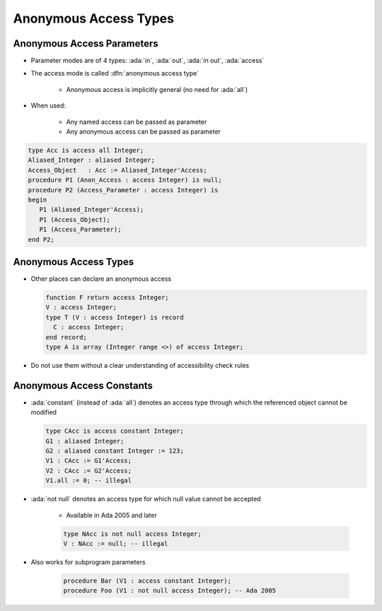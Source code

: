 ========================
Anonymous Access Types
========================

-----------------------------
Anonymous Access Parameters
-----------------------------

* Parameter modes are of 4 types: :ada:`in`, :ada:`out`, :ada:`in out`, :ada:`access`
* The access mode is called :dfn:`anonymous access type`

   - Anonymous access is implicitly general (no need for :ada:`all`)

* When used:

   - Any named access can be passed as parameter
   - Any anonymous access can be passed as parameter

.. code:: Ada

   type Acc is access all Integer;
   Aliased_Integer : aliased Integer;
   Access_Object   : Acc := Aliased_Integer'Access;
   procedure P1 (Anon_Access : access Integer) is null;
   procedure P2 (Access_Parameter : access Integer) is
   begin
      P1 (Aliased_Integer'Access);
      P1 (Access_Object);
      P1 (Access_Parameter);
   end P2;

------------------------
Anonymous Access Types
------------------------

* Other places can declare an anonymous access

  .. code:: Ada

     function F return access Integer;
     V : access Integer;
     type T (V : access Integer) is record
       C : access Integer;
     end record;
     type A is array (Integer range <>) of access Integer;

* Do not use them without a clear understanding of accessibility check rules

----------------------------------
Anonymous Access Constants
----------------------------------

* :ada:`constant` (instead of :ada:`all`) denotes an access type through which the referenced object cannot be modified

  .. code:: Ada

     type CAcc is access constant Integer;
     G1 : aliased Integer;
     G2 : aliased constant Integer := 123;
     V1 : CAcc := G1'Access;
     V2 : CAcc := G2'Access;
     V1.all := 0; -- illegal

* :ada:`not null` denotes an access type for which null value cannot be accepted

   - Available in Ada 2005 and later

   .. code:: Ada

      type NAcc is not null access Integer;
      V : NAcc := null; -- illegal

* Also works for subprogram parameters

   .. code:: Ada

      procedure Bar (V1 : access constant Integer);
      procedure Foo (V1 : not null access Integer); -- Ada 2005

